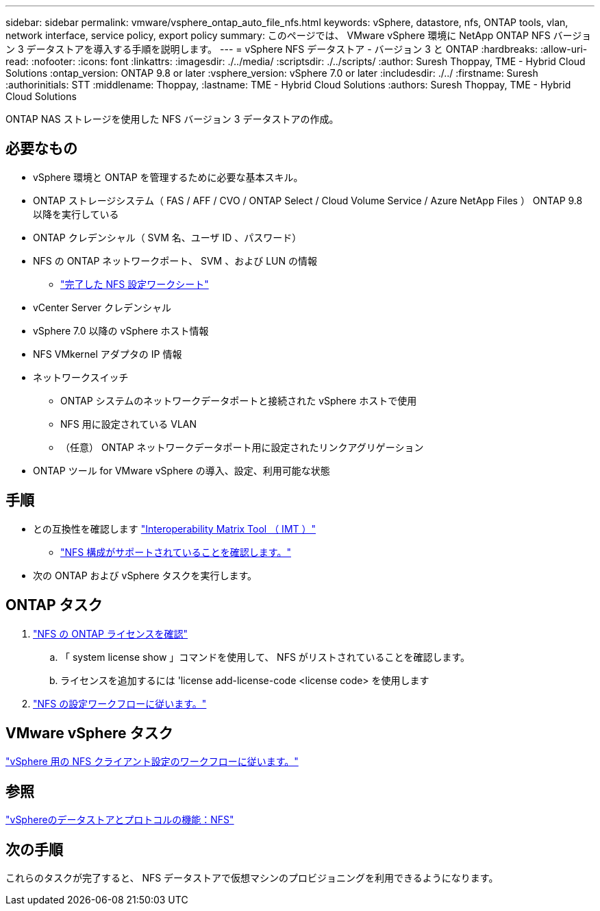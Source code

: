 ---
sidebar: sidebar 
permalink: vmware/vsphere_ontap_auto_file_nfs.html 
keywords: vSphere, datastore, nfs, ONTAP tools, vlan, network interface, service policy, export policy 
summary: このページでは、 VMware vSphere 環境に NetApp ONTAP NFS バージョン 3 データストアを導入する手順を説明します。 
---
= vSphere NFS データストア - バージョン 3 と ONTAP
:hardbreaks:
:allow-uri-read: 
:nofooter: 
:icons: font
:linkattrs: 
:imagesdir: ./../media/
:scriptsdir: ./../scripts/
:author: Suresh Thoppay, TME - Hybrid Cloud Solutions
:ontap_version: ONTAP 9.8 or later
:vsphere_version: vSphere 7.0 or later
:includesdir: ./../
:firstname: Suresh
:authorinitials: STT
:middlename: Thoppay,
:lastname: TME - Hybrid Cloud Solutions
:authors: Suresh Thoppay, TME - Hybrid Cloud Solutions


[role="lead"]
ONTAP NAS ストレージを使用した NFS バージョン 3 データストアの作成。



== 必要なもの

* vSphere 環境と ONTAP を管理するために必要な基本スキル。
* ONTAP ストレージシステム（ FAS / AFF / CVO / ONTAP Select / Cloud Volume Service / Azure NetApp Files ） ONTAP 9.8 以降を実行している
* ONTAP クレデンシャル（ SVM 名、ユーザ ID 、パスワード）
* NFS の ONTAP ネットワークポート、 SVM 、および LUN の情報
+
** link:++https://docs.netapp.com/ontap-9/topic/com.netapp.doc.exp-nfs-vaai/GUID-BBD301EF-496A-4974-B205-5F878E44BF59.html++["完了した NFS 設定ワークシート"]


* vCenter Server クレデンシャル
* vSphere 7.0 以降の vSphere ホスト情報
* NFS VMkernel アダプタの IP 情報
* ネットワークスイッチ
+
** ONTAP システムのネットワークデータポートと接続された vSphere ホストで使用
** NFS 用に設定されている VLAN
** （任意） ONTAP ネットワークデータポート用に設定されたリンクアグリゲーション


* ONTAP ツール for VMware vSphere の導入、設定、利用可能な状態




== 手順

* との互換性を確認します https://mysupport.netapp.com/matrix["Interoperability Matrix Tool （ IMT ）"]
+
** link:++https://docs.netapp.com/ontap-9/topic/com.netapp.doc.exp-nfs-vaai/GUID-DA231492-F8D1-4E1B-A634-79BA906ECE76.html++["NFS 構成がサポートされていることを確認します。"]


* 次の ONTAP および vSphere タスクを実行します。




== ONTAP タスク

. link:++https://docs.netapp.com/ontap-9/topic/com.netapp.doc.dot-cm-cmpr-980/system__license__show.html++["NFS の ONTAP ライセンスを確認"]
+
.. 「 system license show 」コマンドを使用して、 NFS がリストされていることを確認します。
.. ライセンスを追加するには 'license add-license-code <license code> を使用します


. link:++https://docs.netapp.com/ontap-9/topic/com.netapp.doc.pow-nfs-cg/GUID-6D7A1BB1-C672-46EF-B3DC-08EBFDCE1CD5.html++["NFS の設定ワークフローに従います。"]




== VMware vSphere タスク

link:++https://docs.netapp.com/ontap-9/topic/com.netapp.doc.exp-nfs-vaai/GUID-D78DD9CF-12F2-4C3C-AD3A-002E5D727411.html++["vSphere 用の NFS クライアント設定のワークフローに従います。"]



== 参照

link:https://docs.netapp.com/us-en/ontap-apps-dbs/vmware/vmware-vsphere-overview.html["vSphereのデータストアとプロトコルの機能：NFS"]



== 次の手順

これらのタスクが完了すると、 NFS データストアで仮想マシンのプロビジョニングを利用できるようになります。
